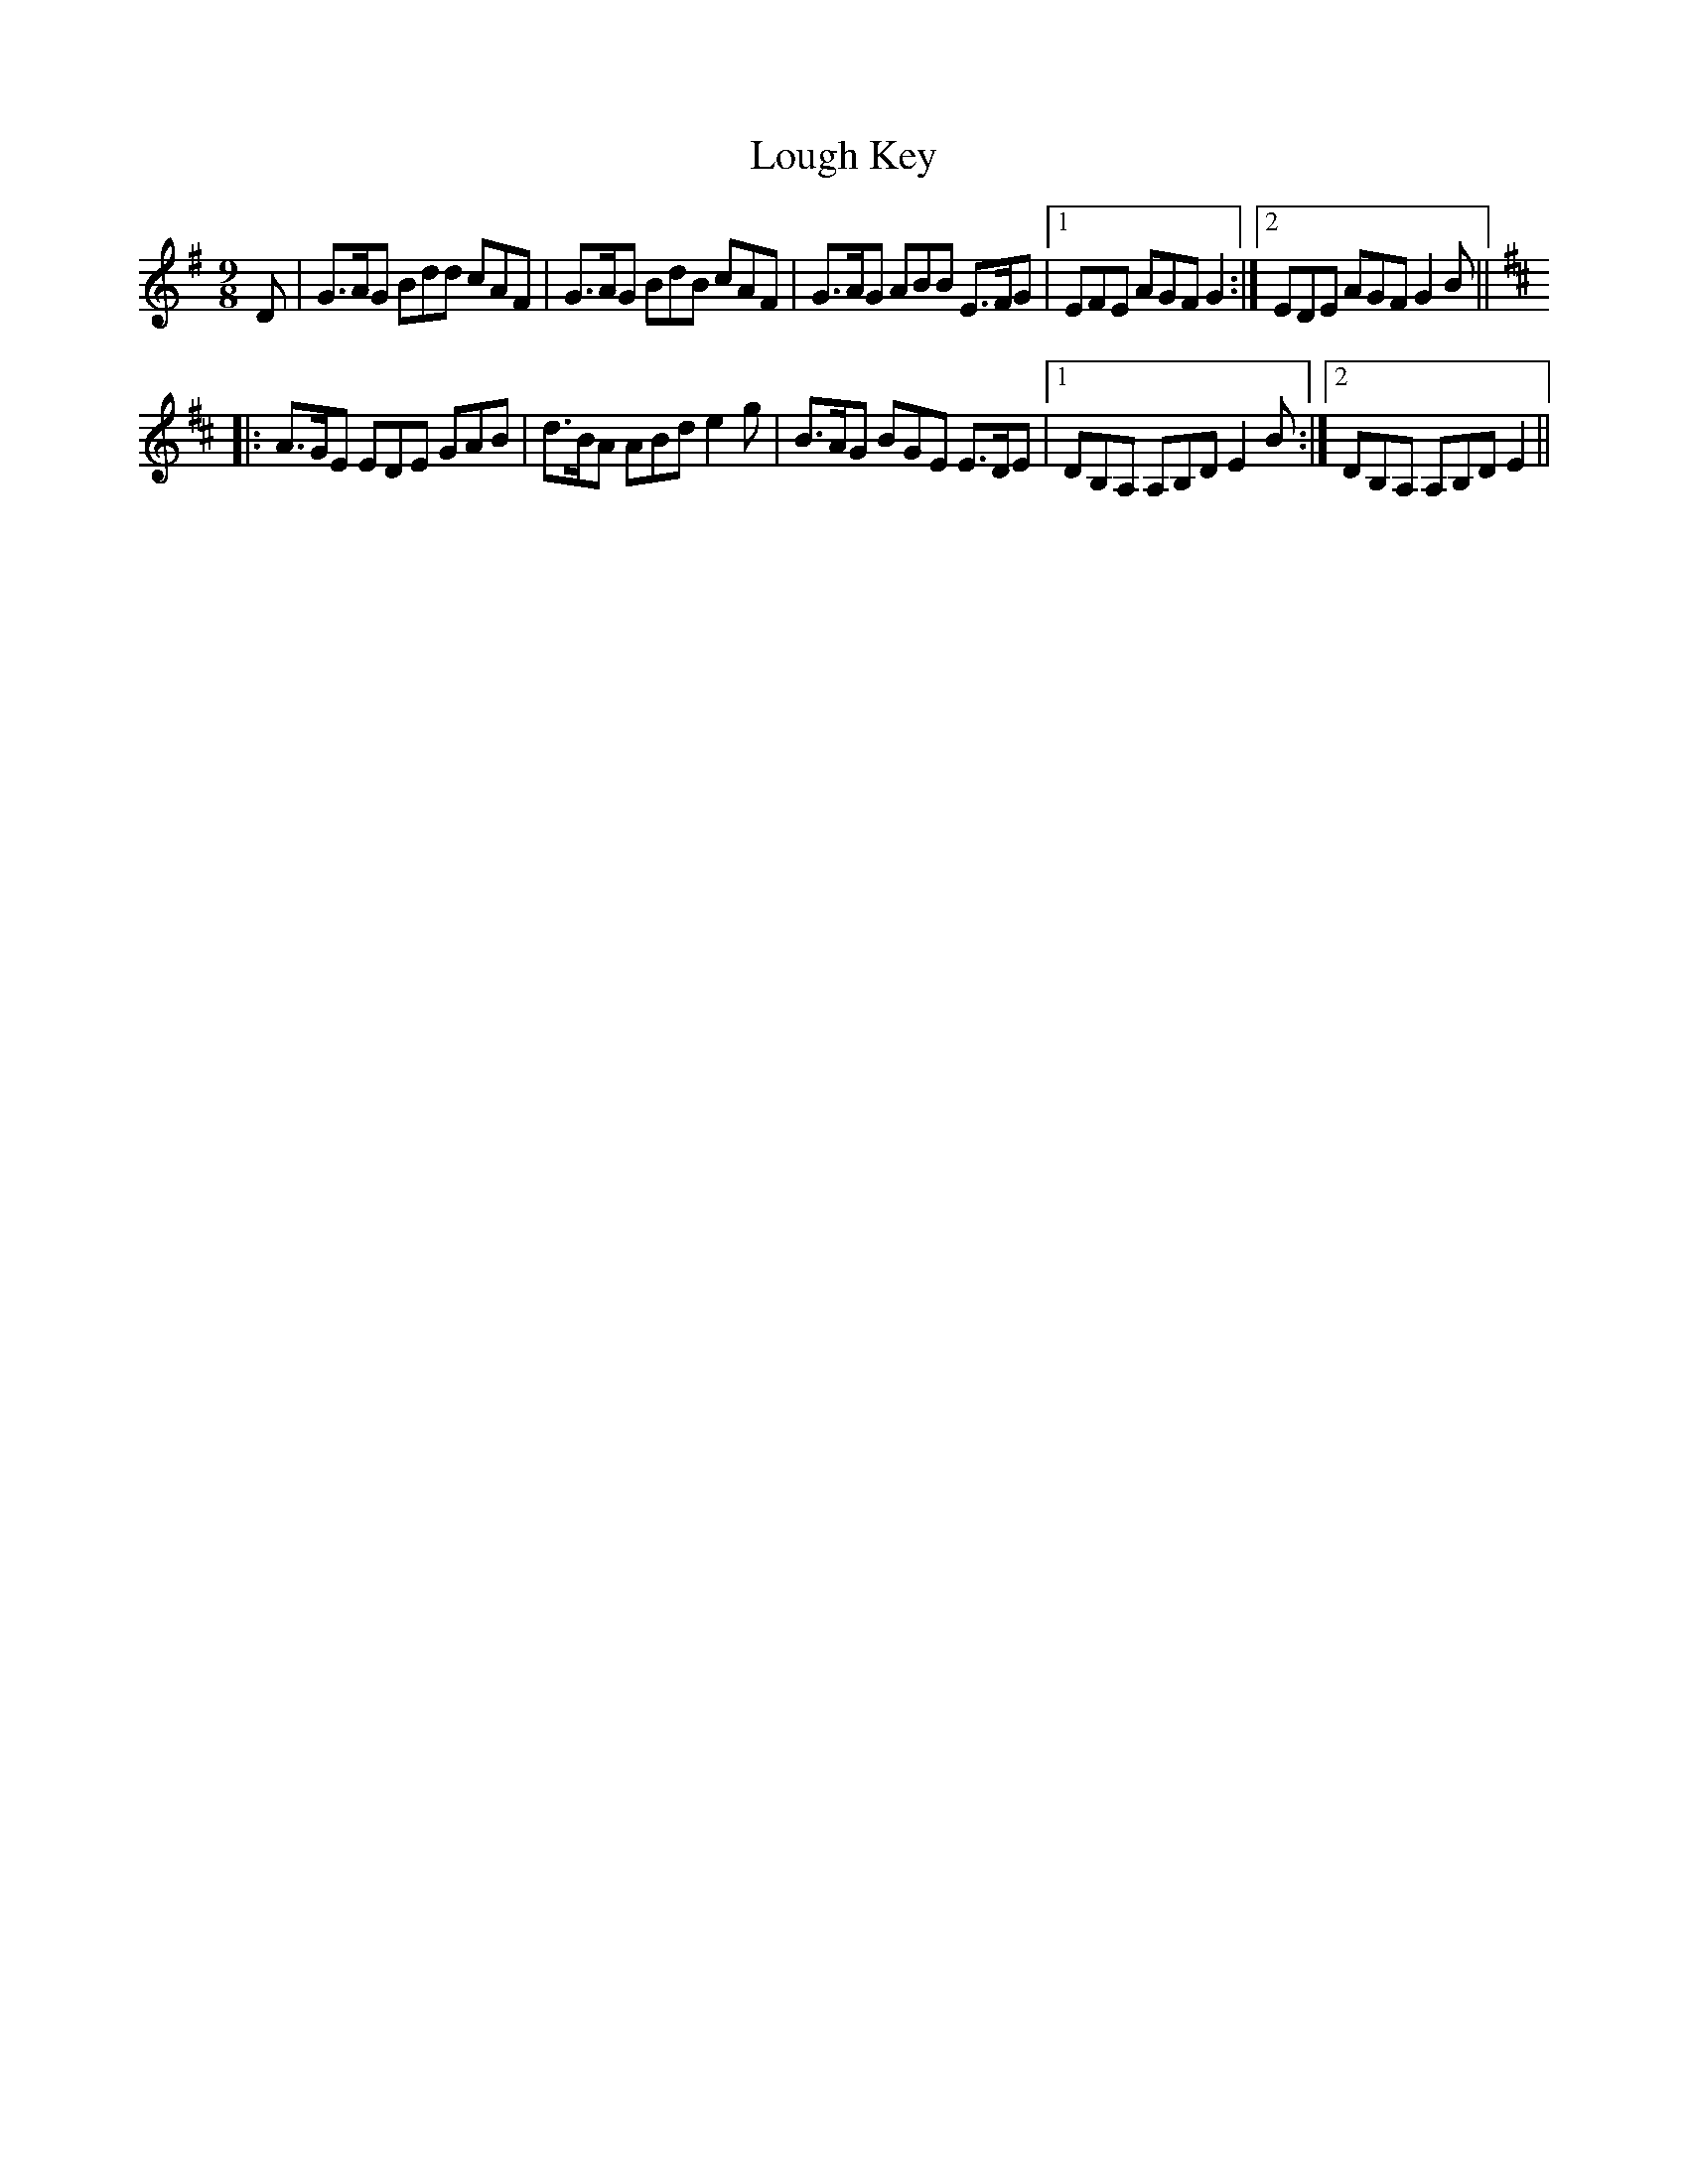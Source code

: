 X: 24321
T: Lough Key
R: slip jig
M: 9/8
K: Gmajor
D|G>AG Bdd cAF|G>AG BdB cAF|G>AG ABB E>FG|1 EFE AGF G2:|2 EDE AGF G2B||
[K:Edor]|:A>GE EDE GAB|d>BA ABd e2g|B>AG BGE E>DE|1 DB,A, A,B,D E2B:|2 DB,A, A,B,D E2||

